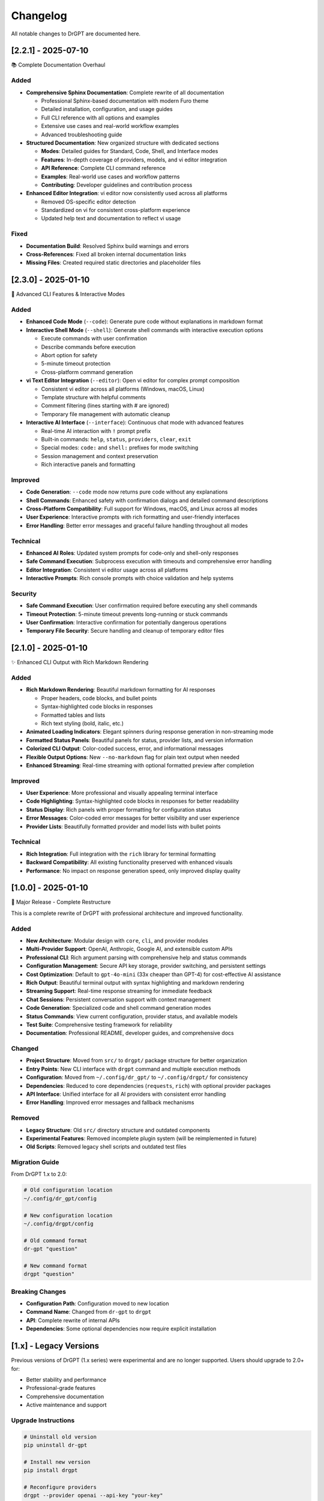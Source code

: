 Changelog
=========

All notable changes to DrGPT are documented here.

[2.2.1] - 2025-07-10
---------------------

📚 Complete Documentation Overhaul

Added
~~~~~

* **Comprehensive Sphinx Documentation**: Complete rewrite of all documentation

  * Professional Sphinx-based documentation with modern Furo theme
  * Detailed installation, configuration, and usage guides
  * Full CLI reference with all options and examples
  * Extensive use cases and real-world workflow examples
  * Advanced troubleshooting guide

* **Structured Documentation**: New organized structure with dedicated sections

  * **Modes**: Detailed guides for Standard, Code, Shell, and Interface modes
  * **Features**: In-depth coverage of providers, models, and vi editor integration
  * **API Reference**: Complete CLI command reference
  * **Examples**: Real-world use cases and workflow patterns
  * **Contributing**: Developer guidelines and contribution process

* **Enhanced Editor Integration**: vi editor now consistently used across all platforms

  * Removed OS-specific editor detection
  * Standardized on vi for consistent cross-platform experience
  * Updated help text and documentation to reflect vi usage

Fixed
~~~~~

* **Documentation Build**: Resolved Sphinx build warnings and errors
* **Cross-References**: Fixed all broken internal documentation links
* **Missing Files**: Created required static directories and placeholder files

[2.3.0] - 2025-01-10
---------------------

🚀 Advanced CLI Features & Interactive Modes

Added
~~~~~

* **Enhanced Code Mode** (``--code``): Generate pure code without explanations in markdown format
* **Interactive Shell Mode** (``--shell``): Generate shell commands with interactive execution options

  * Execute commands with user confirmation
  * Describe commands before execution
  * Abort option for safety
  * 5-minute timeout protection
  * Cross-platform command generation

* **vi Text Editor Integration** (``--editor``): Open vi editor for complex prompt composition

  * Consistent vi editor across all platforms (Windows, macOS, Linux)
  * Template structure with helpful comments
  * Comment filtering (lines starting with # are ignored)
  * Temporary file management with automatic cleanup

* **Interactive AI Interface** (``--interface``): Continuous chat mode with advanced features

  * Real-time AI interaction with ``!`` prompt prefix
  * Built-in commands: ``help``, ``status``, ``providers``, ``clear``, ``exit``
  * Special modes: ``code:`` and ``shell:`` prefixes for mode switching
  * Session management and context preservation
  * Rich interactive panels and formatting

Improved
~~~~~~~~

* **Code Generation**: ``--code`` mode now returns pure code without any explanations
* **Shell Commands**: Enhanced safety with confirmation dialogs and detailed command descriptions
* **Cross-Platform Compatibility**: Full support for Windows, macOS, and Linux across all modes
* **User Experience**: Interactive prompts with rich formatting and user-friendly interfaces
* **Error Handling**: Better error messages and graceful failure handling throughout all modes

Technical
~~~~~~~~~

* **Enhanced AI Roles**: Updated system prompts for code-only and shell-only responses
* **Safe Command Execution**: Subprocess execution with timeouts and comprehensive error handling
* **Editor Integration**: Consistent vi editor usage across all platforms
* **Interactive Prompts**: Rich console prompts with choice validation and help systems

Security
~~~~~~~~

* **Safe Command Execution**: User confirmation required before executing any shell commands
* **Timeout Protection**: 5-minute timeout prevents long-running or stuck commands
* **User Confirmation**: Interactive confirmation for potentially dangerous operations
* **Temporary File Security**: Secure handling and cleanup of temporary editor files

[2.1.0] - 2025-01-10
---------------------

✨ Enhanced CLI Output with Rich Markdown Rendering

Added
~~~~~

* **Rich Markdown Rendering**: Beautiful markdown formatting for AI responses

  * Proper headers, code blocks, and bullet points
  * Syntax-highlighted code blocks in responses
  * Formatted tables and lists
  * Rich text styling (bold, italic, etc.)

* **Animated Loading Indicators**: Elegant spinners during response generation in non-streaming mode
* **Formatted Status Panels**: Beautiful panels for status, provider lists, and version information
* **Colorized CLI Output**: Color-coded success, error, and informational messages
* **Flexible Output Options**: New ``--no-markdown`` flag for plain text output when needed
* **Enhanced Streaming**: Real-time streaming with optional formatted preview after completion

Improved
~~~~~~~~

* **User Experience**: More professional and visually appealing terminal interface
* **Code Highlighting**: Syntax-highlighted code blocks in responses for better readability
* **Status Display**: Rich panels with proper formatting for configuration status
* **Error Messages**: Color-coded error messages for better visibility and user experience
* **Provider Lists**: Beautifully formatted provider and model lists with bullet points

Technical
~~~~~~~~~

* **Rich Integration**: Full integration with the ``rich`` library for terminal formatting
* **Backward Compatibility**: All existing functionality preserved with enhanced visuals
* **Performance**: No impact on response generation speed, only improved display quality

[1.0.0] - 2025-01-10
---------------------

🎉 Major Release - Complete Restructure

This is a complete rewrite of DrGPT with professional architecture and improved functionality.

Added
~~~~~

* **New Architecture**: Modular design with ``core``, ``cli``, and provider modules
* **Multi-Provider Support**: OpenAI, Anthropic, Google AI, and extensible custom APIs
* **Professional CLI**: Rich argument parsing with comprehensive help and status commands
* **Configuration Management**: Secure API key storage, provider switching, and persistent settings
* **Cost Optimization**: Default to ``gpt-4o-mini`` (33x cheaper than GPT-4) for cost-effective AI assistance
* **Rich Output**: Beautiful terminal output with syntax highlighting and markdown rendering
* **Streaming Support**: Real-time response streaming for immediate feedback
* **Chat Sessions**: Persistent conversation support with context management
* **Code Generation**: Specialized code and shell command generation modes
* **Status Commands**: View current configuration, provider status, and available models
* **Test Suite**: Comprehensive testing framework for reliability
* **Documentation**: Professional README, developer guides, and comprehensive docs

Changed
~~~~~~~

* **Project Structure**: Moved from ``src/`` to ``drgpt/`` package structure for better organization
* **Entry Points**: New CLI interface with ``drgpt`` command and multiple execution methods
* **Configuration**: Moved from ``~/.config/dr_gpt/`` to ``~/.config/drgpt/`` for consistency
* **Dependencies**: Reduced to core dependencies (``requests``, ``rich``) with optional provider packages
* **API Interface**: Unified interface for all AI providers with consistent error handling
* **Error Handling**: Improved error messages and fallback mechanisms

Removed
~~~~~~~

* **Legacy Structure**: Old ``src/`` directory structure and outdated components
* **Experimental Features**: Removed incomplete plugin system (will be reimplemented in future)
* **Old Scripts**: Removed legacy shell scripts and outdated test files

Migration Guide
~~~~~~~~~~~~~~~

From DrGPT 1.x to 2.0:

.. code-block:: bash

   # Old configuration location
   ~/.config/dr_gpt/config
   
   # New configuration location  
   ~/.config/drgpt/config
   
   # Old command format
   dr-gpt "question"
   
   # New command format
   drgpt "question"

Breaking Changes
~~~~~~~~~~~~~~~~

* **Configuration Path**: Configuration moved to new location
* **Command Name**: Changed from ``dr-gpt`` to ``drgpt``
* **API**: Complete rewrite of internal APIs
* **Dependencies**: Some optional dependencies now require explicit installation

[1.x] - Legacy Versions
-----------------------

Previous versions of DrGPT (1.x series) were experimental and are no longer supported. Users should upgrade to 2.0+ for:

* Better stability and performance
* Professional-grade features
* Comprehensive documentation
* Active maintenance and support

Upgrade Instructions
~~~~~~~~~~~~~~~~~~~~

.. code-block:: bash

   # Uninstall old version
   pip uninstall dr-gpt
   
   # Install new version
   pip install drgpt
   
   # Reconfigure providers
   drgpt --provider openai --api-key "your-key"
   drgpt --status

Version Support Policy
----------------------

* **Current Version**: Full support with regular updates
* **Previous Minor**: Security fixes only
* **Older Versions**: No support, upgrade recommended

Security Updates
----------------

Security vulnerabilities are addressed in:

* **Current major version**: Immediate patches
* **Previous major version**: Critical security fixes for 6 months
* **Older versions**: No security support

Future Roadmap
--------------

Planned features for upcoming releases:

**v2.3.0** (Planned)
~~~~~~~~~~~~~~~~~~~~

* **Local AI Models**: Support for Ollama and LocalAI
* **Enhanced Editor**: Multiple editor support and customization
* **Plugin System**: Extensible plugin architecture
* **Batch Processing**: Process multiple queries efficiently

**v2.4.0** (Planned)
~~~~~~~~~~~~~~~~~~~~

* **Web Interface**: Optional web UI for DrGPT
* **Team Features**: Shared configurations and collaboration
* **Advanced Analytics**: Usage tracking and optimization suggestions
* **Integration APIs**: RESTful API for integration with other tools

**v3.0.0** (Future)
~~~~~~~~~~~~~~~~~~~

* **AI Agents**: Multi-step AI workflows and automation
* **Knowledge Base**: Personal knowledge management integration
* **Advanced Reasoning**: Enhanced reasoning capabilities
* **Enterprise Features**: Advanced security and management features

Contributing to Changelog
--------------------------

When contributing changes:

1. **Add entries to [Unreleased]** section
2. **Use conventional commit format** for consistency
3. **Categorize changes** appropriately (Added, Changed, Deprecated, Removed, Fixed, Security)
4. **Include migration notes** for breaking changes

Changelog Format
~~~~~~~~~~~~~~~~

This changelog follows `Keep a Changelog <https://keepachangelog.com/>`_ format:

* **Added**: New features
* **Changed**: Changes in existing functionality  
* **Deprecated**: Soon-to-be removed features
* **Removed**: Removed features
* **Fixed**: Bug fixes
* **Security**: Security improvements
